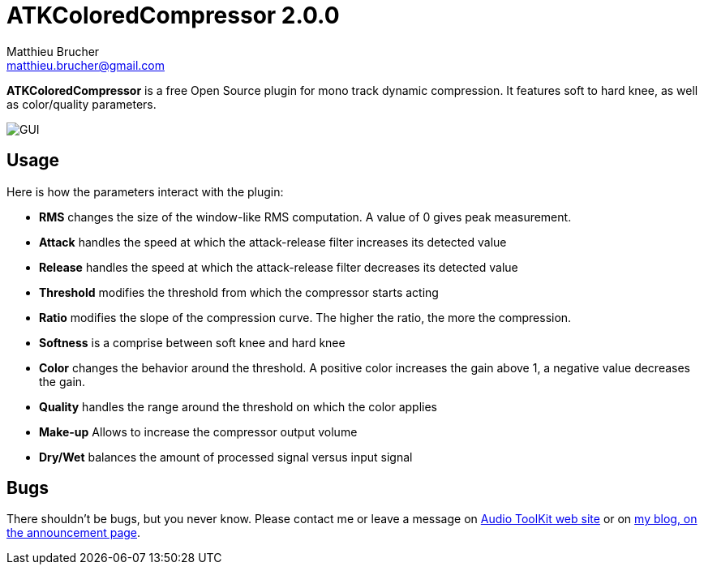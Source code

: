= ATKColoredCompressor 2.0.0
Matthieu Brucher <matthieu.brucher@gmail.com>
:doctype: book
:source-highlighter: coderay
:listing-caption: Listing
// Uncomment next line to set page size (default is Letter)
//:pdf-page-size: A4

*ATKColoredCompressor* is a free Open Source plugin for mono track dynamic compression. It features soft to hard knee, as well as color/quality parameters.

image::ATKColoredCompressor.png[GUI]

== Usage

Here is how the parameters interact with the plugin:

[square]
* *RMS* changes the size of the window-like RMS computation. A value of 0 gives peak measurement.
* *Attack* handles the speed at which the attack-release filter increases its detected value
* *Release* handles the speed at which the attack-release filter decreases its detected value
* *Threshold* modifies the threshold from which the compressor starts acting
* *Ratio* modifies the slope of the compression curve. The higher the ratio, the more the compression.
* *Softness* is a comprise between soft knee and hard knee
* *Color* changes the behavior around the threshold. A positive color increases the gain above 1, a negative value decreases the gain.
* *Quality* handles the range around the threshold on which the color applies
* *Make-up* Allows to increase the compressor output volume
* *Dry/Wet* balances the amount of processed signal versus input signal

== Bugs

There shouldn’t be bugs, but you never know. Please contact me or leave a message on http://www.audio-tk.com[Audio ToolKit web site] or on http://blog.audio-tk.com/tags/atkcoloredcompressor/[my blog, on the announcement page].
